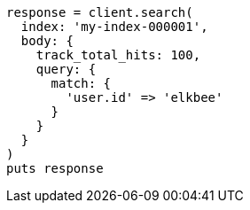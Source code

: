 [source, ruby]
----
response = client.search(
  index: 'my-index-000001',
  body: {
    track_total_hits: 100,
    query: {
      match: {
        'user.id' => 'elkbee'
      }
    }
  }
)
puts response
----

